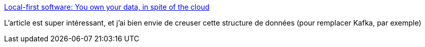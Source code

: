 :jbake-type: post
:jbake-status: published
:jbake-title: Local-first software: You own your data, in spite of the cloud
:jbake-tags: java,programming,algorithme,data,distribué,_mois_mai,_année_2019
:jbake-date: 2019-05-04
:jbake-depth: ../
:jbake-uri: shaarli/1556985671000.adoc
:jbake-source: https://nicolas-delsaux.hd.free.fr/Shaarli?searchterm=https%3A%2F%2Fwww.inkandswitch.com%2Flocal-first.html&searchtags=java+programming+algorithme+data+distribu%C3%A9+_mois_mai+_ann%C3%A9e_2019
:jbake-style: shaarli

https://www.inkandswitch.com/local-first.html[Local-first software: You own your data, in spite of the cloud]

L'article est super intéressant, et j'ai bien envie de creuser cette structure de données (pour remplacer Kafka, par exemple)
